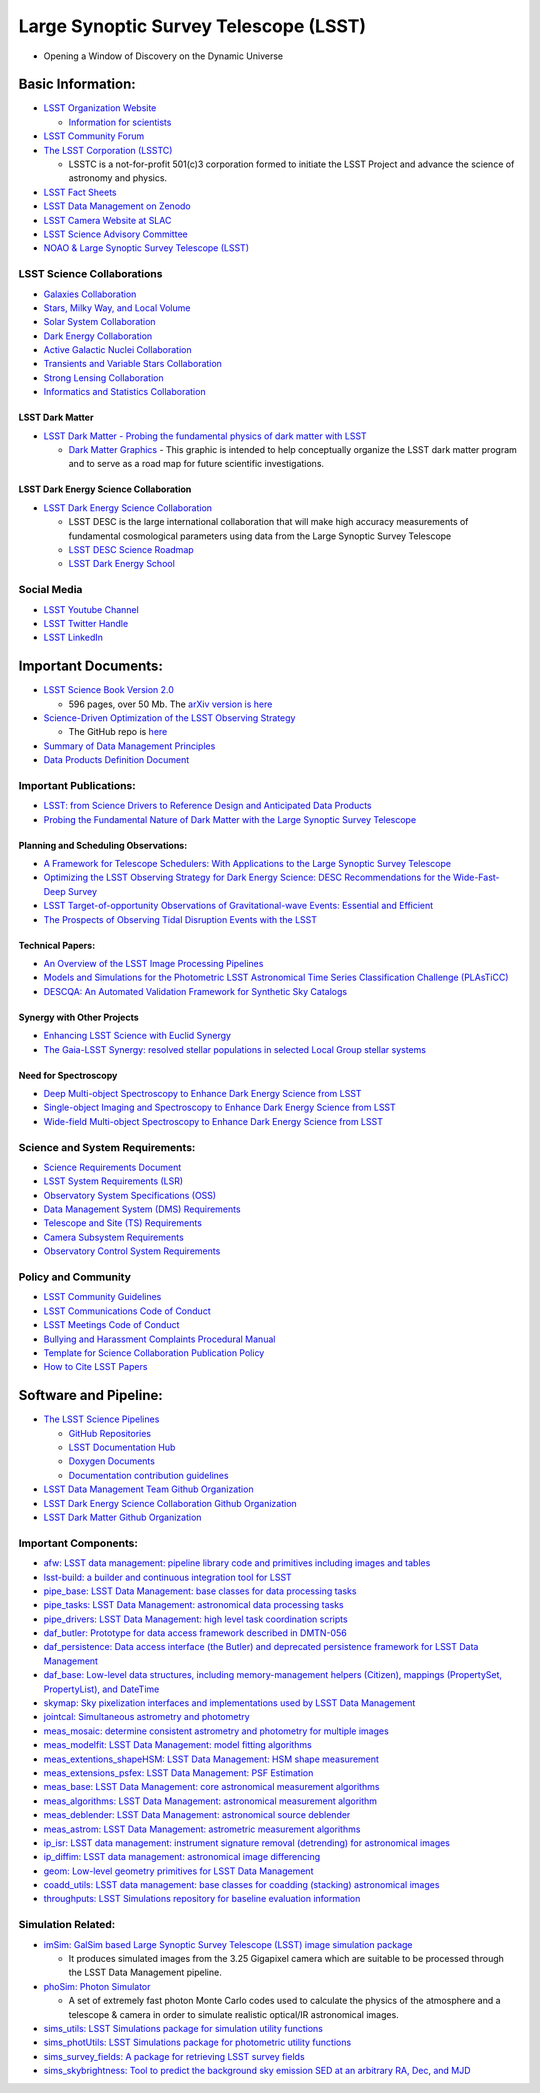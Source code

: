 Large Synoptic Survey Telescope (LSST)
======================================

-  Opening a Window of Discovery on the Dynamic Universe

Basic Information:
------------------

-  `LSST Organization Website <https://www.lsst.org/>`__

   -  `Information for
      scientists <https://www.lsst.org/content/lsst-information-scientists>`__

-  `LSST Community Forum <https://community.lsst.org/categories>`__
-  `The LSST Corporation (LSSTC) <https://www.lsstcorporation.org/>`__

   -  LSSTC is a not-for-profit 501(c)3 corporation formed to initiate
      the LSST Project and advance the science of astronomy and physics.

-  `LSST Fact Sheets <https://www.lsst.org/about/fact-sheets>`__
-  `LSST Data Management on
   Zenodo <https://zenodo.org/search?page=1&size=20&q=%22LSST%22%20%22data%20management%22>`__
-  `LSST Camera Website at
   SLAC <https://lsst.slac.stanford.edu/#science-goals>`__
-  `LSST Science Advisory
   Committee <https://project.lsst.org/groups/sac/welcome>`__
-  `NOAO & Large Synoptic Survey Telescope
   (LSST) <http://ast.noao.edu/lsst/>`__

LSST Science Collaborations
~~~~~~~~~~~~~~~~~~~~~~~~~~~

-  `Galaxies Collaboration <http://galaxies.science.lsst.org/>`__
-  `Stars, Milky Way, and Local
   Volume <http://milkyway.science.lsst.org/>`__
-  `Solar System Collaboration <http://solarsystem.science.lsst.org/>`__
-  `Dark Energy Collaboration <http://lsst-desc.org/>`__
-  `Active Galactic Nuclei
   Collaboration <https://agn.science.lsst.org/>`__
-  `Transients and Variable Stars
   Collaboration <https://tvs.science.lsst.org/>`__
-  `Strong Lensing
   Collaboration <https://sites.google.com/view/lsst-stronglensing>`__
-  `Informatics and Statistics
   Collaboration <https://issc.science.lsst.org/>`__

LSST Dark Matter
^^^^^^^^^^^^^^^^

-  `LSST Dark Matter - Probing the fundamental physics of dark matter
   with LSST <https://lsstdarkmatter.github.io/>`__

   -  `Dark Matter
      Graphics <https://lsstdarkmatter.github.io/dark-matter-graph>`__ -
      This graphic is intended to help conceptually organize the LSST
      dark matter program and to serve as a road map for future
      scientific investigations.

LSST Dark Energy Science Collaboration
^^^^^^^^^^^^^^^^^^^^^^^^^^^^^^^^^^^^^^

-  `LSST Dark Energy Science Collaboration <https://lsstdesc.org/>`__

   -  LSST DESC is the large international collaboration that will make
      high accuracy measurements of fundamental cosmological parameters
      using data from the Large Synoptic Survey Telescope
   -  `LSST DESC Science
      Roadmap <https://lsstdesc.org/assets/pdf/docs/DESC_SRM_latest.pdf>`__
   -  `LSST Dark Energy
      School <https://lsstdesc.org/pages/DESchool.html>`__

Social Media
~~~~~~~~~~~~

-  `LSST Youtube
   Channel <https://www.youtube.com/channel/UCoKgqaxFrkwnffyfyhKhC2w>`__
-  `LSST Twitter Handle <https://twitter.com/lsst?lang=en>`__
-  `LSST
   LinkedIn <https://www.linkedin.com/company/large-synoptic-survey-telescope-lsst->`__

Important Documents:
--------------------

-  `LSST Science Book Version
   2.0 <https://www.lsst.org/scientists/scibook>`__

   -  596 pages, over 50 Mb. The `arXiv version is
      here <https://arxiv.org/abs/0912.0201>`__

-  `Science-Driven Optimization of the LSST Observing
   Strategy <https://arxiv.org/abs/1708.04058>`__

   -  The GitHub repo is
      `here <https://github.com/LSSTScienceCollaborations/ObservingStrategy>`__

-  `Summary of Data Management
   Principles <https://docushare.lsstcorp.org/docushare/dsweb/Get/LPM-151/>`__
-  `Data Products Definition
   Document <https://docushare.lsstcorp.org/docushare/dsweb/Get/LSE-163/>`__

Important Publications:
~~~~~~~~~~~~~~~~~~~~~~~

-  `LSST: from Science Drivers to Reference Design and Anticipated Data
   Products <https://arxiv.org/abs/0805.2366>`__
-  `Probing the Fundamental Nature of Dark Matter with the Large
   Synoptic Survey Telescope <https://arxiv.org/abs/1902.01055>`__

Planning and Scheduling Observations:
^^^^^^^^^^^^^^^^^^^^^^^^^^^^^^^^^^^^^

-  `A Framework for Telescope Schedulers: With Applications to the Large
   Synoptic Survey
   Telescope <https://ui.adsabs.harvard.edu/abs/2019AJ....157..151N/abstract>`__
-  `Optimizing the LSST Observing Strategy for Dark Energy Science: DESC
   Recommendations for the Wide-Fast-Deep
   Survey <https://arxiv.org/abs/1812.00515>`__
-  `LSST Target-of-opportunity Observations of Gravitational-wave
   Events: Essential and
   Efficient <https://ui.adsabs.harvard.edu/abs/2019ApJ...874...88C/abstract>`__
-  `The Prospects of Observing Tidal Disruption Events with the
   LSST <https://arxiv.org/abs/1906.08235>`__

Technical Papers:
^^^^^^^^^^^^^^^^^

-  `An Overview of the LSST Image Processing
   Pipelines <https://ui.adsabs.harvard.edu/abs/2018arXiv181203248B/abstract>`__
-  `Models and Simulations for the Photometric LSST Astronomical Time
   Series Classification Challenge
   (PLAsTiCC) <https://ui.adsabs.harvard.edu/abs/2019arXiv190311756K/abstract>`__
-  `DESCQA: An Automated Validation Framework for Synthetic Sky
   Catalogs <https://ui.adsabs.harvard.edu/abs/2018ApJS..234...36M/abstract>`__

Synergy with Other Projects
^^^^^^^^^^^^^^^^^^^^^^^^^^^

-  `Enhancing LSST Science with Euclid
   Synergy <https://arxiv.org/abs/1904.10439>`__
-  `The Gaia-LSST Synergy: resolved stellar populations in selected
   Local Group stellar
   systems <https://ui.adsabs.harvard.edu/abs/2018arXiv181203298C/abstract>`__

Need for Spectroscopy
^^^^^^^^^^^^^^^^^^^^^

-  `Deep Multi-object Spectroscopy to Enhance Dark Energy Science from
   LSST <https://ui.adsabs.harvard.edu/abs/2019BAAS...51c.358N/abstract>`__
-  `Single-object Imaging and Spectroscopy to Enhance Dark Energy
   Science from
   LSST <https://ui.adsabs.harvard.edu/abs/2019BAAS...51c.369H/abstract>`__
-  `Wide-field Multi-object Spectroscopy to Enhance Dark Energy Science
   from
   LSST <https://ui.adsabs.harvard.edu/abs/2019BAAS...51c.363M/abstract>`__

Science and System Requirements:
~~~~~~~~~~~~~~~~~~~~~~~~~~~~~~~~

-  `Science Requirements
   Document <https://docushare.lsstcorp.org/docushare/dsweb/Get/LPM-17>`__
-  `LSST System Requirements
   (LSR) <https://docushare.lsstcorp.org/docushare/dsweb/Get/LSE-29>`__
-  `Observatory System Specifications
   (OSS) <https://docushare.lsstcorp.org/docushare/dsweb/Get/LSE-30>`__
-  `Data Management System (DMS)
   Requirements <https://docushare.lsstcorp.org/docushare/dsweb/Get/LSE-61>`__
-  `Telescope and Site (TS)
   Requirements <https://docushare.lsstcorp.org/docushare/dsweb/Get/LSE-60>`__
-  `Camera Subsystem
   Requirements <https://docushare.lsstcorp.org/docushare/dsweb/Get/LSE-59>`__
-  `Observatory Control System
   Requirements <https://docushare.lsstcorp.org/docushare/dsweb/Get/LSE-62>`__

Policy and Community
~~~~~~~~~~~~~~~~~~~~

-  `LSST Community Guidelines <https://community.lsst.org/faq>`__
-  `LSST Communications Code of
   Conduct <https://docushare.lsstcorp.org/docushare/dsweb/Get/Document-24920>`__
-  `LSST Meetings Code of
   Conduct <https://docushare.lsst.org/docushare/dsweb/Get/Document-28973/NoContent2461049852211920670.txt>`__
-  `Bullying and Harassment Complaints Procedural
   Manual <https://docushare.lsstcorp.org/docushare/dsweb/Get/LPM-171/BullyingHarassmentComplaintsProcedure.pdf>`__
-  `Template for Science Collaboration Publication
   Policy <https://docushare.lsstcorp.org/docushare/dsweb/Get/Document-17995/>`__
-  `How to Cite LSST
   Papers <https://github.com/lsst-pst/LSSTreferences/>`__

Software and Pipeline:
----------------------

-  `The LSST Science Pipelines <https://pipelines.lsst.io/>`__

   -  `GitHub Repositories <https://github.com/lsst>`__
   -  `LSST Documentation Hub <https://www.lsst.io/>`__
   -  `Doxygen
      Documents <http://doxygen.lsst.codes/stack/doxygen/x_masterDoxyDoc/>`__
   -  `Documentation contribution
      guidelines <https://github.com/lsst/pipelines_lsst_io/blob/master/.github/CONTRIBUTING.rst>`__

-  `LSST Data Management Team Github
   Organization <https://github.com/lsst-dm>`__
-  `LSST Dark Energy Science Collaboration Github
   Organization <https://github.com/LSSTDESC>`__
-  `LSST Dark Matter Github
   Organization <https://github.com/lsstdarkmatter>`__

Important Components:
~~~~~~~~~~~~~~~~~~~~~

-  `afw: LSST data management: pipeline library code and primitives
   including images and tables <https://github.com/lsst/afw>`__
-  `lsst-build: a builder and continuous integration tool for
   LSST <https://github.com/lsst/lsst_build>`__
-  `pipe_base: LSST Data Management: base classes for data processing
   tasks <https://github.com/lsst/pipe_base>`__
-  `pipe_tasks: LSST Data Management: astronomical data processing
   tasks <https://github.com/lsst/pipe_tasks>`__
-  `pipe_drivers: LSST Data Management: high level task coordination
   scripts <https://github.com/lsst/pipe_drivers>`__
-  `daf_butler: Prototype for data access framework described in
   DMTN-056 <https://github.com/lsst/daf_butler>`__
-  `daf_persistence: Data access interface (the Butler) and deprecated
   persistence framework for LSST Data
   Management <https://github.com/lsst/daf_persistence>`__
-  `daf_base: Low-level data structures, including memory-management
   helpers (Citizen), mappings (PropertySet, PropertyList), and
   DateTime <https://github.com/lsst/daf_base>`__
-  `skymap: Sky pixelization interfaces and implementations used by LSST
   Data Management <https://github.com/lsst/skymap>`__
-  `jointcal: Simultaneous astrometry and
   photometry <https://github.com/lsst/jointcal>`__
-  `meas_mosaic: determine consistent astrometry and photometry for
   multiple images <https://github.com/lsst/meas_mosaic>`__
-  `meas_modelfit: LSST Data Management: model fitting
   algorithms <https://github.com/lsst/meas_modelfit>`__
-  `meas_extentions_shapeHSM: LSST Data Management: HSM shape
   measurement <https://github.com/lsst/meas_extensions_shapeHSM>`__
-  `meas_extensions_psfex: LSST Data Management: PSF
   Estimation <https://github.com/lsst/meas_extensions_psfex>`__
-  `meas_base: LSST Data Management: core astronomical measurement
   algorithms <https://github.com/lsst/meas_base>`__
-  `meas_algorithms: LSST Data Management: astronomical measurement
   algorithm <https://github.com/lsst/meas_algorithms>`__
-  `meas_deblender: LSST Data Management: astronomical source
   deblender <https://github.com/lsst/meas_deblender>`__
-  `meas_astrom: LSST Data Management: astrometric measurement
   algorithms <https://github.com/lsst/meas_astrom>`__
-  `ip_isr: LSST data management: instrument signature removal
   (detrending) for astronomical
   images <https://github.com/lsst/ip_isr>`__
-  `ip_diffim: LSST data management: astronomical image
   differencing <https://github.com/lsst/ip_diffim>`__
-  `geom: Low-level geometry primitives for LSST Data
   Management <https://github.com/lsst/geom>`__
-  `coadd_utils: LSST data management: base classes for coadding
   (stacking) astronomical
   images <https://github.com/lsst/coadd_utils>`__
-  `throughputs: LSST Simulations repository for baseline evaluation
   information <https://github.com/lsst/throughputs>`__

Simulation Related:
~~~~~~~~~~~~~~~~~~~

-  `imSim: GalSim based Large Synoptic Survey Telescope (LSST) image
   simulation package <https://github.com/LSSTDESC/imSim>`__

   -  It produces simulated images from the 3.25 Gigapixel camera which
      are suitable to be processed through the LSST Data Management
      pipeline.

-  `phoSim: Photon
   Simulator <https://bitbucket.org/phosim/phosim_release/wiki/Home>`__

   -  A set of extremely fast photon Monte Carlo codes used to calculate
      the physics of the atmosphere and a telescope & camera in order to
      simulate realistic optical/IR astronomical images.

-  `sims_utils: LSST Simulations package for simulation utility
   functions <https://github.com/lsst/sims_utils>`__
-  `sims_photUtils: LSST Simulations package for photometric utility
   functions <https://github.com/lsst/sims_photUtils>`__
-  `sims_survey_fields: A package for retrieving LSST survey
   fields <https://github.com/lsst/sims_survey_fields>`__
-  `sims_skybrightness: Tool to predict the background sky emission SED
   at an arbitrary RA, Dec, and
   MJD <https://github.com/lsst/sims_skybrightness>`__
